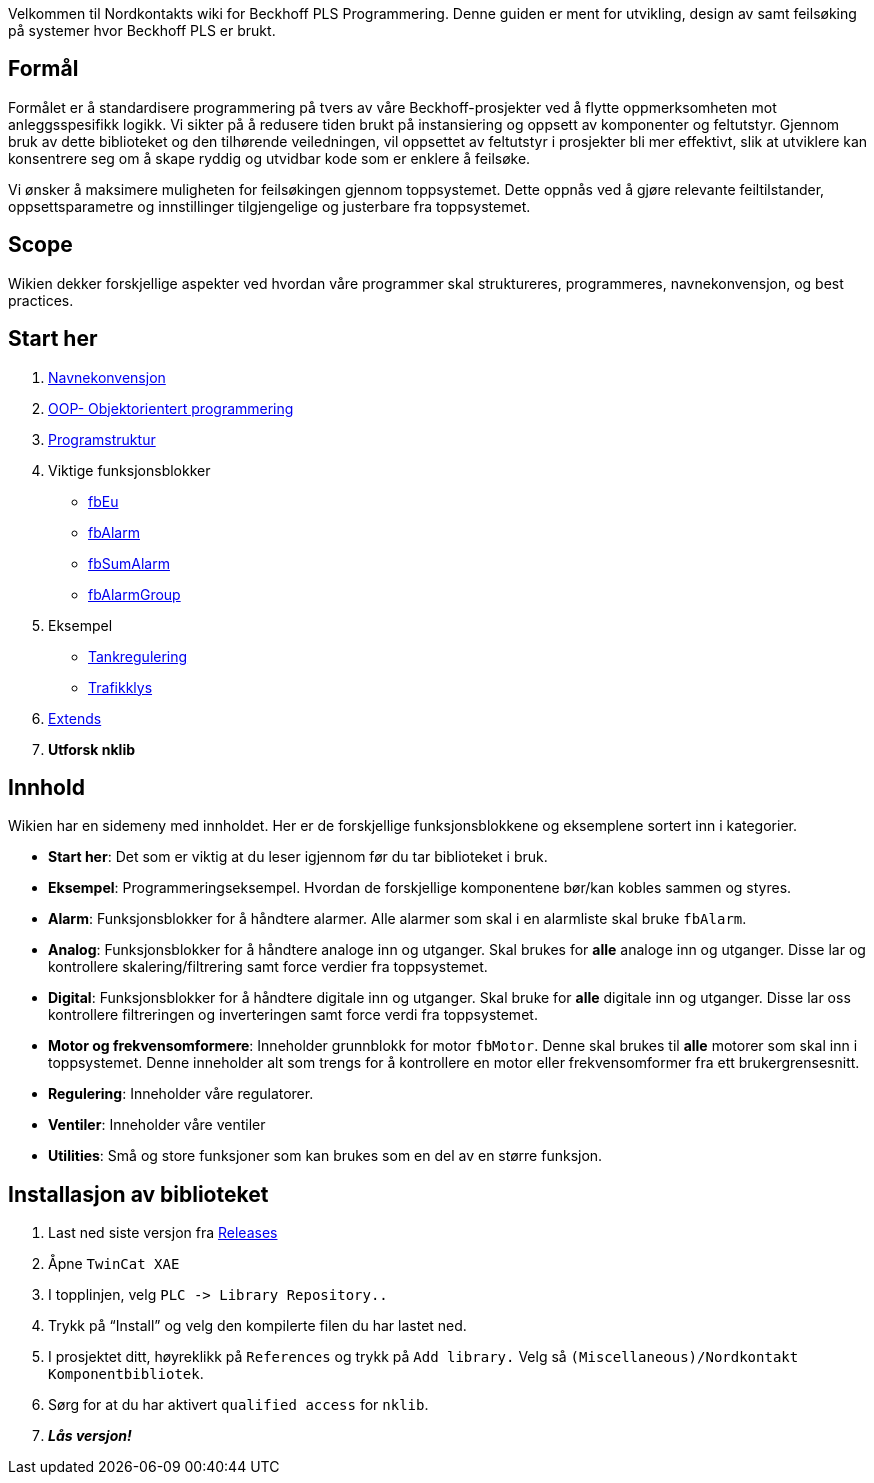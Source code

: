 Velkommen til Nordkontakts wiki for Beckhoff PLS Programmering. Denne
guiden er ment for utvikling, design av samt feilsøking på systemer hvor
Beckhoff PLS er brukt.

== Formål

Formålet er å standardisere programmering på tvers av våre
Beckhoff-prosjekter ved å flytte oppmerksomheten mot anleggsspesifikk
logikk. Vi sikter på å redusere tiden brukt på instansiering og oppsett
av komponenter og feltutstyr. Gjennom bruk av dette biblioteket og den
tilhørende veiledningen, vil oppsettet av feltutstyr i prosjekter bli
mer effektivt, slik at utviklere kan konsentrere seg om å skape ryddig
og utvidbar kode som er enklere å feilsøke.

Vi ønsker å maksimere muligheten for feilsøkingen gjennom toppsystemet.
Dette oppnås ved å gjøre relevante feiltilstander, oppsettsparametre og
innstillinger tilgjengelige og justerbare fra toppsystemet.

== Scope

Wikien dekker forskjellige aspekter ved hvordan våre programmer skal
struktureres, programmeres, navnekonvensjon, og best practices.

== Start her
. xref:nklib/NamingConvention.adoc[Navnekonvensjon]
. xref:nklib/OOP.adoc[OOP- Objektorientert programmering]
. xref:nklib/Structure.adoc[Programstruktur]
. Viktige funksjonsblokker
* xref:nklib/fbEu.adoc[fbEu]
* xref:nklib/fbAlarm.adoc[fbAlarm]
* xref:nklib/fbSumAlarm.adoc[fbSumAlarm]
* xref:nklib/fbAlarmGroup.adoc[fbAlarmGroup]
. Eksempel
* xref:nklib/Tankregulering.adoc[Tankregulering]
* xref:nklib/Trafikklys.adoc[Trafikklys]
. xref:nklib/Extends.adoc[Extends]
. *Utforsk nklib*

== Innhold

Wikien har en sidemeny med innholdet. Her er de forskjellige
funksjonsblokkene og eksemplene sortert inn i kategorier.

* *Start her*: Det som er viktig at du leser igjennom før du tar
biblioteket i bruk.
* *Eksempel*: Programmeringseksempel. Hvordan de forskjellige
komponentene bør/kan kobles sammen og styres.
* *Alarm*: Funksjonsblokker for å håndtere alarmer. Alle alarmer som
skal i en alarmliste skal bruke `+fbAlarm+`.
* *Analog*: Funksjonsblokker for å håndtere analoge inn og utganger.
Skal brukes for *alle* analoge inn og utganger. Disse lar og kontrollere
skalering/filtrering samt force verdier fra toppsystemet.
* *Digital*: Funksjonsblokker for å håndtere digitale inn og utganger.
Skal bruke for *alle* digitale inn og utganger. Disse lar oss
kontrollere filtreringen og inverteringen samt force verdi fra
toppsystemet.
* *Motor og frekvensomformere*: Inneholder grunnblokk for motor
`+fbMotor+`. Denne skal brukes til *alle* motorer som skal inn i
toppsystemet. Denne inneholder alt som trengs for å kontrollere en motor
eller frekvensomformer fra ett brukergrensesnitt.
* *Regulering*: Inneholder våre regulatorer.
* *Ventiler*: Inneholder våre ventiler
* *Utilities*: Små og store funksjoner som kan brukes som en del av en
større funksjon.

== Installasjon av biblioteket

. Last ned siste versjon fra
https://github.com/nordkontakt/nklib/releases[Releases]
. Åpne `+TwinCat XAE+`
. I topplinjen, velg `+PLC -> Library Repository..+`
. Trykk på "`Install`" og velg den kompilerte filen du har lastet ned.
. I prosjektet ditt, høyreklikk på `+References+` og trykk på
`+Add library.+` Velg så
`+(Miscellaneous)/Nordkontakt Komponentbibliotek+`.
. Sørg for at du har aktivert `+qualified access+` for `+nklib+`.
. *_Lås versjon!_*
